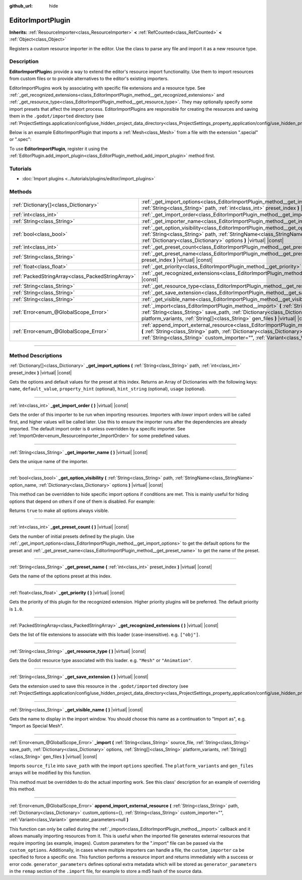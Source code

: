 :github_url: hide

.. DO NOT EDIT THIS FILE!!!
.. Generated automatically from Godot engine sources.
.. Generator: https://github.com/godotengine/godot/tree/master/doc/tools/make_rst.py.
.. XML source: https://github.com/godotengine/godot/tree/master/doc/classes/EditorImportPlugin.xml.

.. _class_EditorImportPlugin:

EditorImportPlugin
==================

**Inherits:** :ref:`ResourceImporter<class_ResourceImporter>` **<** :ref:`RefCounted<class_RefCounted>` **<** :ref:`Object<class_Object>`

Registers a custom resource importer in the editor. Use the class to parse any file and import it as a new resource type.

.. rst-class:: classref-introduction-group

Description
-----------

**EditorImportPlugin**\ s provide a way to extend the editor's resource import functionality. Use them to import resources from custom files or to provide alternatives to the editor's existing importers.

EditorImportPlugins work by associating with specific file extensions and a resource type. See :ref:`_get_recognized_extensions<class_EditorImportPlugin_method__get_recognized_extensions>` and :ref:`_get_resource_type<class_EditorImportPlugin_method__get_resource_type>`. They may optionally specify some import presets that affect the import process. EditorImportPlugins are responsible for creating the resources and saving them in the ``.godot/imported`` directory (see :ref:`ProjectSettings.application/config/use_hidden_project_data_directory<class_ProjectSettings_property_application/config/use_hidden_project_data_directory>`).

Below is an example EditorImportPlugin that imports a :ref:`Mesh<class_Mesh>` from a file with the extension ".special" or ".spec":


.. tabs::

 .. code-tab:: gdscript

    @tool
    extends EditorImportPlugin
    
    func _get_importer_name():
        return "my.special.plugin"
    
    func _get_visible_name():
        return "Special Mesh"
    
    func _get_recognized_extensions():
        return ["special", "spec"]
    
    func _get_save_extension():
        return "mesh"
    
    func _get_resource_type():
        return "Mesh"
    
    func _get_preset_count():
        return 1
    
    func _get_preset_name(i):
        return "Default"
    
    func _get_import_options(i):
        return [{"name": "my_option", "default_value": false}]
    
    func _import(source_file, save_path, options, platform_variants, gen_files):
        var file = FileAccess.open(source_file, FileAccess.READ)
        if file == null:
            return FAILED
        var mesh = ArrayMesh.new()
        # Fill the Mesh with data read in "file", left as an exercise to the reader.
    
        var filename = save_path + "." + _get_save_extension()
        return ResourceSaver.save(mesh, filename)

 .. code-tab:: csharp

    using Godot;
    
    public partial class MySpecialPlugin : EditorImportPlugin
    {
        public override string _GetImporterName()
        {
            return "my.special.plugin";
        }
    
        public override string _GetVisibleName()
        {
            return "Special Mesh";
        }
    
        public override string[] _GetRecognizedExtensions()
        {
            return new string[] { "special", "spec" };
        }
    
        public override string _GetSaveExtension()
        {
            return "mesh";
        }
    
        public override string _GetResourceType()
        {
            return "Mesh";
        }
    
        public override int _GetPresetCount()
        {
            return 1;
        }
    
        public override string _GetPresetName(int presetIndex)
        {
            return "Default";
        }
    
        public override Godot.Collections.Array<Godot.Collections.Dictionary> _GetImportOptions(string path, int presetIndex)
        {
            return new Godot.Collections.Array<Godot.Collections.Dictionary>
            {
                new Godot.Collections.Dictionary
                {
                    { "name", "myOption" },
                    { "default_value", false },
                }
            };
        }
    
        public override int _Import(string sourceFile, string savePath, Godot.Collections.Dictionary options, Godot.Collections.Array<string> platformVariants, Godot.Collections.Array<string> genFiles)
        {
            using var file = FileAccess.Open(sourceFile, FileAccess.ModeFlags.Read);
            if (file.GetError() != Error.Ok)
            {
                return (int)Error.Failed;
            }
    
            var mesh = new ArrayMesh();
            // Fill the Mesh with data read in "file", left as an exercise to the reader.
            string filename = $"{savePath}.{_GetSaveExtension()}";
            return (int)ResourceSaver.Save(mesh, filename);
        }
    }



To use **EditorImportPlugin**, register it using the :ref:`EditorPlugin.add_import_plugin<class_EditorPlugin_method_add_import_plugin>` method first.

.. rst-class:: classref-introduction-group

Tutorials
---------

- :doc:`Import plugins <../tutorials/plugins/editor/import_plugins>`

.. rst-class:: classref-reftable-group

Methods
-------

.. table::
   :widths: auto

   +---------------------------------------------------+----------------------------------------------------------------------------------------------------------------------------------------------------------------------------------------------------------------------------------------------------------------------------------------------------------------------+
   | :ref:`Dictionary[]<class_Dictionary>`             | :ref:`_get_import_options<class_EditorImportPlugin_method__get_import_options>` **(** :ref:`String<class_String>` path, :ref:`int<class_int>` preset_index **)** |virtual| |const|                                                                                                                                   |
   +---------------------------------------------------+----------------------------------------------------------------------------------------------------------------------------------------------------------------------------------------------------------------------------------------------------------------------------------------------------------------------+
   | :ref:`int<class_int>`                             | :ref:`_get_import_order<class_EditorImportPlugin_method__get_import_order>` **(** **)** |virtual| |const|                                                                                                                                                                                                            |
   +---------------------------------------------------+----------------------------------------------------------------------------------------------------------------------------------------------------------------------------------------------------------------------------------------------------------------------------------------------------------------------+
   | :ref:`String<class_String>`                       | :ref:`_get_importer_name<class_EditorImportPlugin_method__get_importer_name>` **(** **)** |virtual| |const|                                                                                                                                                                                                          |
   +---------------------------------------------------+----------------------------------------------------------------------------------------------------------------------------------------------------------------------------------------------------------------------------------------------------------------------------------------------------------------------+
   | :ref:`bool<class_bool>`                           | :ref:`_get_option_visibility<class_EditorImportPlugin_method__get_option_visibility>` **(** :ref:`String<class_String>` path, :ref:`StringName<class_StringName>` option_name, :ref:`Dictionary<class_Dictionary>` options **)** |virtual| |const|                                                                   |
   +---------------------------------------------------+----------------------------------------------------------------------------------------------------------------------------------------------------------------------------------------------------------------------------------------------------------------------------------------------------------------------+
   | :ref:`int<class_int>`                             | :ref:`_get_preset_count<class_EditorImportPlugin_method__get_preset_count>` **(** **)** |virtual| |const|                                                                                                                                                                                                            |
   +---------------------------------------------------+----------------------------------------------------------------------------------------------------------------------------------------------------------------------------------------------------------------------------------------------------------------------------------------------------------------------+
   | :ref:`String<class_String>`                       | :ref:`_get_preset_name<class_EditorImportPlugin_method__get_preset_name>` **(** :ref:`int<class_int>` preset_index **)** |virtual| |const|                                                                                                                                                                           |
   +---------------------------------------------------+----------------------------------------------------------------------------------------------------------------------------------------------------------------------------------------------------------------------------------------------------------------------------------------------------------------------+
   | :ref:`float<class_float>`                         | :ref:`_get_priority<class_EditorImportPlugin_method__get_priority>` **(** **)** |virtual| |const|                                                                                                                                                                                                                    |
   +---------------------------------------------------+----------------------------------------------------------------------------------------------------------------------------------------------------------------------------------------------------------------------------------------------------------------------------------------------------------------------+
   | :ref:`PackedStringArray<class_PackedStringArray>` | :ref:`_get_recognized_extensions<class_EditorImportPlugin_method__get_recognized_extensions>` **(** **)** |virtual| |const|                                                                                                                                                                                          |
   +---------------------------------------------------+----------------------------------------------------------------------------------------------------------------------------------------------------------------------------------------------------------------------------------------------------------------------------------------------------------------------+
   | :ref:`String<class_String>`                       | :ref:`_get_resource_type<class_EditorImportPlugin_method__get_resource_type>` **(** **)** |virtual| |const|                                                                                                                                                                                                          |
   +---------------------------------------------------+----------------------------------------------------------------------------------------------------------------------------------------------------------------------------------------------------------------------------------------------------------------------------------------------------------------------+
   | :ref:`String<class_String>`                       | :ref:`_get_save_extension<class_EditorImportPlugin_method__get_save_extension>` **(** **)** |virtual| |const|                                                                                                                                                                                                        |
   +---------------------------------------------------+----------------------------------------------------------------------------------------------------------------------------------------------------------------------------------------------------------------------------------------------------------------------------------------------------------------------+
   | :ref:`String<class_String>`                       | :ref:`_get_visible_name<class_EditorImportPlugin_method__get_visible_name>` **(** **)** |virtual| |const|                                                                                                                                                                                                            |
   +---------------------------------------------------+----------------------------------------------------------------------------------------------------------------------------------------------------------------------------------------------------------------------------------------------------------------------------------------------------------------------+
   | :ref:`Error<enum_@GlobalScope_Error>`             | :ref:`_import<class_EditorImportPlugin_method__import>` **(** :ref:`String<class_String>` source_file, :ref:`String<class_String>` save_path, :ref:`Dictionary<class_Dictionary>` options, :ref:`String[]<class_String>` platform_variants, :ref:`String[]<class_String>` gen_files **)** |virtual| |const|          |
   +---------------------------------------------------+----------------------------------------------------------------------------------------------------------------------------------------------------------------------------------------------------------------------------------------------------------------------------------------------------------------------+
   | :ref:`Error<enum_@GlobalScope_Error>`             | :ref:`append_import_external_resource<class_EditorImportPlugin_method_append_import_external_resource>` **(** :ref:`String<class_String>` path, :ref:`Dictionary<class_Dictionary>` custom_options={}, :ref:`String<class_String>` custom_importer="", :ref:`Variant<class_Variant>` generator_parameters=null **)** |
   +---------------------------------------------------+----------------------------------------------------------------------------------------------------------------------------------------------------------------------------------------------------------------------------------------------------------------------------------------------------------------------+

.. rst-class:: classref-section-separator

----

.. rst-class:: classref-descriptions-group

Method Descriptions
-------------------

.. _class_EditorImportPlugin_method__get_import_options:

.. rst-class:: classref-method

:ref:`Dictionary[]<class_Dictionary>` **_get_import_options** **(** :ref:`String<class_String>` path, :ref:`int<class_int>` preset_index **)** |virtual| |const|

Gets the options and default values for the preset at this index. Returns an Array of Dictionaries with the following keys: ``name``, ``default_value``, ``property_hint`` (optional), ``hint_string`` (optional), ``usage`` (optional).

.. rst-class:: classref-item-separator

----

.. _class_EditorImportPlugin_method__get_import_order:

.. rst-class:: classref-method

:ref:`int<class_int>` **_get_import_order** **(** **)** |virtual| |const|

Gets the order of this importer to be run when importing resources. Importers with *lower* import orders will be called first, and higher values will be called later. Use this to ensure the importer runs after the dependencies are already imported. The default import order is ``0`` unless overridden by a specific importer. See :ref:`ImportOrder<enum_ResourceImporter_ImportOrder>` for some predefined values.

.. rst-class:: classref-item-separator

----

.. _class_EditorImportPlugin_method__get_importer_name:

.. rst-class:: classref-method

:ref:`String<class_String>` **_get_importer_name** **(** **)** |virtual| |const|

Gets the unique name of the importer.

.. rst-class:: classref-item-separator

----

.. _class_EditorImportPlugin_method__get_option_visibility:

.. rst-class:: classref-method

:ref:`bool<class_bool>` **_get_option_visibility** **(** :ref:`String<class_String>` path, :ref:`StringName<class_StringName>` option_name, :ref:`Dictionary<class_Dictionary>` options **)** |virtual| |const|

This method can be overridden to hide specific import options if conditions are met. This is mainly useful for hiding options that depend on others if one of them is disabled. For example:


.. tabs::

 .. code-tab:: gdscript

    func _get_option_visibility(option, options):
        # Only show the lossy quality setting if the compression mode is set to "Lossy".
        if option == "compress/lossy_quality" and options.has("compress/mode"):
            return int(options["compress/mode"]) == COMPRESS_LOSSY # This is a constant that you set
    
        return true

 .. code-tab:: csharp

    public void _GetOptionVisibility(string option, Godot.Collections.Dictionary options)
    {
        // Only show the lossy quality setting if the compression mode is set to "Lossy".
        if (option == "compress/lossy_quality" && options.ContainsKey("compress/mode"))
        {
            return (int)options["compress/mode"] == CompressLossy; // This is a constant you set
        }
    
        return true;
    }



Returns ``true`` to make all options always visible.

.. rst-class:: classref-item-separator

----

.. _class_EditorImportPlugin_method__get_preset_count:

.. rst-class:: classref-method

:ref:`int<class_int>` **_get_preset_count** **(** **)** |virtual| |const|

Gets the number of initial presets defined by the plugin. Use :ref:`_get_import_options<class_EditorImportPlugin_method__get_import_options>` to get the default options for the preset and :ref:`_get_preset_name<class_EditorImportPlugin_method__get_preset_name>` to get the name of the preset.

.. rst-class:: classref-item-separator

----

.. _class_EditorImportPlugin_method__get_preset_name:

.. rst-class:: classref-method

:ref:`String<class_String>` **_get_preset_name** **(** :ref:`int<class_int>` preset_index **)** |virtual| |const|

Gets the name of the options preset at this index.

.. rst-class:: classref-item-separator

----

.. _class_EditorImportPlugin_method__get_priority:

.. rst-class:: classref-method

:ref:`float<class_float>` **_get_priority** **(** **)** |virtual| |const|

Gets the priority of this plugin for the recognized extension. Higher priority plugins will be preferred. The default priority is ``1.0``.

.. rst-class:: classref-item-separator

----

.. _class_EditorImportPlugin_method__get_recognized_extensions:

.. rst-class:: classref-method

:ref:`PackedStringArray<class_PackedStringArray>` **_get_recognized_extensions** **(** **)** |virtual| |const|

Gets the list of file extensions to associate with this loader (case-insensitive). e.g. ``["obj"]``.

.. rst-class:: classref-item-separator

----

.. _class_EditorImportPlugin_method__get_resource_type:

.. rst-class:: classref-method

:ref:`String<class_String>` **_get_resource_type** **(** **)** |virtual| |const|

Gets the Godot resource type associated with this loader. e.g. ``"Mesh"`` or ``"Animation"``.

.. rst-class:: classref-item-separator

----

.. _class_EditorImportPlugin_method__get_save_extension:

.. rst-class:: classref-method

:ref:`String<class_String>` **_get_save_extension** **(** **)** |virtual| |const|

Gets the extension used to save this resource in the ``.godot/imported`` directory (see :ref:`ProjectSettings.application/config/use_hidden_project_data_directory<class_ProjectSettings_property_application/config/use_hidden_project_data_directory>`).

.. rst-class:: classref-item-separator

----

.. _class_EditorImportPlugin_method__get_visible_name:

.. rst-class:: classref-method

:ref:`String<class_String>` **_get_visible_name** **(** **)** |virtual| |const|

Gets the name to display in the import window. You should choose this name as a continuation to "Import as", e.g. "Import as Special Mesh".

.. rst-class:: classref-item-separator

----

.. _class_EditorImportPlugin_method__import:

.. rst-class:: classref-method

:ref:`Error<enum_@GlobalScope_Error>` **_import** **(** :ref:`String<class_String>` source_file, :ref:`String<class_String>` save_path, :ref:`Dictionary<class_Dictionary>` options, :ref:`String[]<class_String>` platform_variants, :ref:`String[]<class_String>` gen_files **)** |virtual| |const|

Imports ``source_file`` into ``save_path`` with the import ``options`` specified. The ``platform_variants`` and ``gen_files`` arrays will be modified by this function.

This method must be overridden to do the actual importing work. See this class' description for an example of overriding this method.

.. rst-class:: classref-item-separator

----

.. _class_EditorImportPlugin_method_append_import_external_resource:

.. rst-class:: classref-method

:ref:`Error<enum_@GlobalScope_Error>` **append_import_external_resource** **(** :ref:`String<class_String>` path, :ref:`Dictionary<class_Dictionary>` custom_options={}, :ref:`String<class_String>` custom_importer="", :ref:`Variant<class_Variant>` generator_parameters=null **)**

This function can only be called during the :ref:`_import<class_EditorImportPlugin_method__import>` callback and it allows manually importing resources from it. This is useful when the imported file generates external resources that require importing (as example, images). Custom parameters for the ".import" file can be passed via the ``custom_options``. Additionally, in cases where multiple importers can handle a file, the ``custom_importer`` ca be specified to force a specific one. This function performs a resource import and returns immediately with a success or error code. ``generator_parameters`` defines optional extra metadata which will be stored as ``generator_parameters`` in the ``remap`` section of the ``.import`` file, for example to store a md5 hash of the source data.

.. |virtual| replace:: :abbr:`virtual (This method should typically be overridden by the user to have any effect.)`
.. |const| replace:: :abbr:`const (This method has no side effects. It doesn't modify any of the instance's member variables.)`
.. |vararg| replace:: :abbr:`vararg (This method accepts any number of arguments after the ones described here.)`
.. |constructor| replace:: :abbr:`constructor (This method is used to construct a type.)`
.. |static| replace:: :abbr:`static (This method doesn't need an instance to be called, so it can be called directly using the class name.)`
.. |operator| replace:: :abbr:`operator (This method describes a valid operator to use with this type as left-hand operand.)`
.. |bitfield| replace:: :abbr:`BitField (This value is an integer composed as a bitmask of the following flags.)`
